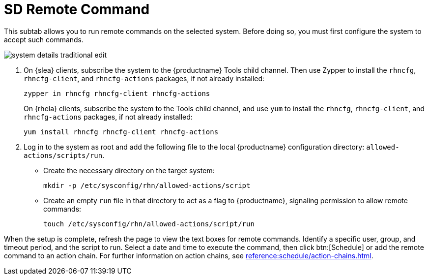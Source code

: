 [[sd-remote-command]]
= SD Remote Command

This subtab allows you to run remote commands on the selected system. Before doing so, you must first configure the system to accept such commands.

image::system_details_traditional_edit.png[scaledwidth=80%]

. On {slea} clients, subscribe the system to the {productname} Tools child channel.
Then use Zypper to install the [systemitem]``rhncfg``, [systemitem]``rhncfg-client``, and [systemitem]``rhncfg-actions`` packages, if not already installed:
+

----
zypper in rhncfg rhncfg-client rhncfg-actions
----
+

On {rhela} clients, subscribe the system to the Tools child channel, and use [command]``yum`` to install the [systemitem]``rhncfg``, [systemitem]``rhncfg-client``, and [systemitem]``rhncfg-actions`` packages, if not already installed:
+

----
yum install rhncfg rhncfg-client rhncfg-actions
----

. Log in to the system as root and add the following file to the local {productname} configuration directory: [path]``allowed-actions/scripts/run``.
+

* Create the necessary directory on the target system:
+

----
mkdir -p /etc/sysconfig/rhn/allowed-actions/script
----
+

* Create an empty [path]``run`` file in that directory to act as a flag to {productname}, signaling permission to allow remote commands:
+

----
touch /etc/sysconfig/rhn/allowed-actions/script/run
----

When the setup is complete, refresh the page to view the text boxes for remote commands.
Identify a specific user, group, and timeout period, and the script to run.
Select a date and time to execute the command, then click btn:[Schedule] or add the remote command to an action chain.
For further information on action chains, see xref:reference:schedule/action-chains.adoc[].

